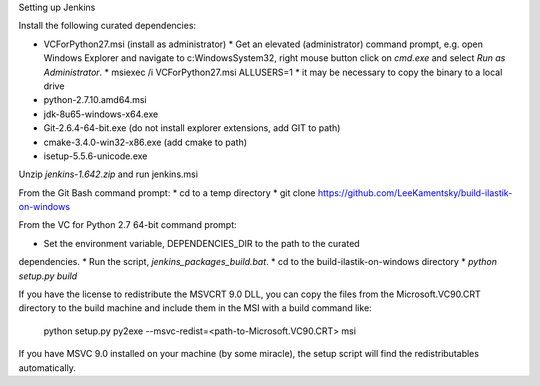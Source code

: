 Setting up Jenkins

Install the following curated dependencies:

* VCForPython27.msi (install as administrator)
  * Get an elevated (administrator) command prompt, e.g. open Windows Explorer
  and navigate to c:\Windows\System32, right mouse button click on `cmd.exe`
  and select `Run as Administrator`.
  * msiexec /i VCForPython27.msi ALLUSERS=1
  * it may be necessary to copy the binary to a local drive
* python-2.7.10.amd64.msi
* jdk-8u65-windows-x64.exe
* Git-2.6.4-64-bit.exe (do not install explorer extensions, add GIT to path)
* cmake-3.4.0-win32-x86.exe (add cmake to path)
* isetup-5.5.6-unicode.exe

Unzip `jenkins-1.642.zip` and run jenkins.msi

From the Git Bash command prompt:
* cd to a temp directory
* git clone https://github.com/LeeKamentsky/build-ilastik-on-windows

From the VC for Python 2.7 64-bit command prompt:

* Set the environment variable, DEPENDENCIES_DIR to the path to the curated
dependencies.
* Run the script, `jenkins_packages_build.bat`.
* cd to the build-ilastik-on-windows directory
* `python setup.py build`

If you have the license to redistribute the MSVCRT 9.0 DLL, you can copy the
files from the Microsoft.VC90.CRT directory to the build machine and
include them in the MSI with a build command like:

    python setup.py py2exe --msvc-redist=<path-to-Microsoft.VC90.CRT> msi

If you have MSVC 9.0 installed on your machine (by some miracle), the setup
script will find the redistributables automatically.
